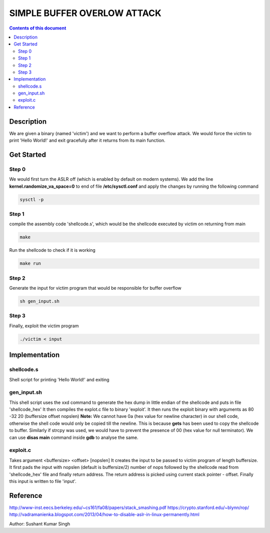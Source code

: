 SIMPLE BUFFER OVERLOW ATTACK
************************

.. contents:: **Contents of this document**
   :depth: 2


Description
===========
We are given a binary (named 'victim') and we want to perform a buffer overflow attack. We would force the victim to print 'Hello World!' and exit gracefully after it returns from its main function.

Get Started
===========

Step 0
-----------
We would first turn the ASLR off (which is enabled by default on modern systems). We add the line **kernel.randomize_va_space=0** to end of file **/etc/sysctl.conf** and apply the changes by running the following command

.. code:: shell

	sysctl -p

	
Step 1
-----------
compile the assembly code 'shellcode.s', which would be the shellcode executed by victim on returning from main

.. code:: shell

	make

	
Run the shellcode to check if it is working 

.. code:: shell

	make run

	
Step 2
------------
Generate the input for victim program that would be responsible for buffer overflow

.. code:: shell

	sh gen_input.sh
	

Step 3
-------
Finally, exploit the victim program

.. code:: shell

	./victim < input
	


Implementation
==============

shellcode.s
------------
Shell script for printing 'Hello World!' and exiting

gen_input.sh
------------
This shell script uses the xxd command to generate the hex dump in little endian of the shellcode and puts in file 'shellcode_hex'
It then compiles the explot.c file to binary 'exploit'.
It then runs the exploit binary with arguments as 80 -32 20 (buffersize offset nopslen)
**Note:** We cannot have 0a (hex value for newline character) in our shell code, otherwise the shell code would only be copied till the newline. This is because **gets** has been used to copy the shellcode to buffer. Similarly if strcpy was used, we would have to prevent the presence of 00 (hex value for null terminator). We can use **disas main** command inside **gdb** to analyse the same. 


exploit.c
---------
Takes argument <buffersize> <offset> [nopslen]
It creates the input to be passed to victim program of length buffersize. It first pads the input with nopslen (default is buffersize/2) number of nops followed by the shellcode read from 'shellcode_hex' file and finally return address. The return address is picked using current stack pointer - offset. Finally this input is written to file 'input'.






Reference
=========
http://www-inst.eecs.berkeley.edu/~cs161/fa08/papers/stack_smashing.pdf
https://crypto.stanford.edu/~blynn/rop/
http://vadramanienka.blogspot.com/2013/04/how-to-disable-aslr-in-linux-permanently.html

Author: Sushant Kumar Singh

	
